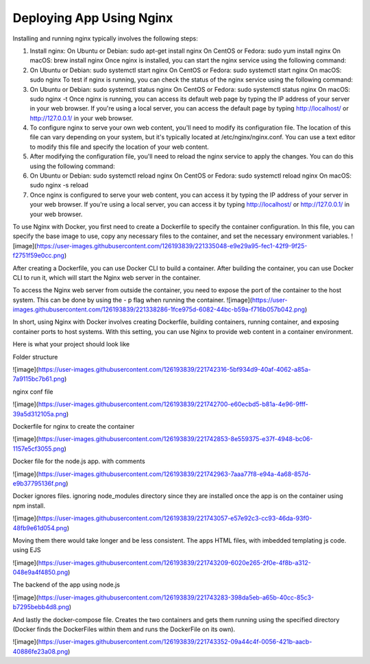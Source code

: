 Deploying App Using Nginx
=======================

Installing and running nginx typically involves the following steps:

1.  Install nginx:
    On Ubuntu or Debian: sudo apt-get install nginx
    On CentOS or Fedora: sudo yum install nginx
    On macOS: brew install nginx
    Once nginx is installed, you can start the nginx service using the following command:

2.  On Ubuntu or Debian: sudo systemctl start nginx
    On CentOS or Fedora: sudo systemctl start nginx
    On macOS: sudo nginx
    To test if nginx is running, you can check the status of the nginx service using the following command:

3.  On Ubuntu or Debian: sudo systemctl status nginx
    On CentOS or Fedora: sudo systemctl status nginx
    On macOS: sudo nginx -t
    Once nginx is running, you can access its default web page by typing the IP address of your server in your web browser. If you're using a local server, you can access the default page by typing http://localhost/ or http://127.0.0.1/ in your web browser.

4.  To configure nginx to serve your own web content, you'll need to modify its configuration file. The location of this file can vary depending on your system, but it's typically located at /etc/nginx/nginx.conf. You can use a text editor to modify this file and specify the location of your web content.

5.  After modifying the configuration file, you'll need to reload the nginx service to apply the changes. You can do this using the following command:

6.  On Ubuntu or Debian: sudo systemctl reload nginx
    On CentOS or Fedora: sudo systemctl reload nginx
    On macOS: sudo nginx -s reload

7.  Once nginx is configured to serve your web content, you can access it by typing the IP address of your server in your web browser. If you're using a local server, you can access it by typing http://localhost/ or http://127.0.0.1/ in your web browser.

To use Nginx with Docker, you first need to create a Dockerfile to specify the container configuration. In this file, you can specify the base image to use, copy any necessary files to the container, and set the necessary environment variables.
![image](https://user-images.githubusercontent.com/126193839/221335048-e9e29a95-fec1-42f9-9f25-f2751f59e0cc.png)

After creating a Dockerfile, you can use Docker CLI to build a container. After building the container, you can use Docker CLI to run it, which will start the Nginx web server in the container.


To access the Nginx web server from outside the container, you need to expose the port of the container to the host system. This can be done by using the - p flag when running the container.
![image](https://user-images.githubusercontent.com/126193839/221338286-1fce975d-6082-44bc-b59a-f716b057b042.png)


In short, using Nginx with Docker involves creating Dockerfile, building containers, running container, and exposing container ports to host systems. With this setting, you can use Nginx to provide web content in a container environment.

Here is what your project should look like

Folder structure

![image](https://user-images.githubusercontent.com/126193839/221742316-5bf934d9-40af-4062-a85a-7a9115bc7b61.png)

nginx conf file

![image](https://user-images.githubusercontent.com/126193839/221742700-e60ecbd5-b81a-4e96-9fff-39a5d312105a.png)

Dockerfile for nginx to create the container

![image](https://user-images.githubusercontent.com/126193839/221742853-8e559375-e37f-4948-bc06-1157e5cf3055.png)

Docker file for the node.js app. with comments

![image](https://user-images.githubusercontent.com/126193839/221742963-7aaa77f8-e94a-4a68-857d-e9b37795136f.png)

Docker ignores files. ignoring node_modules directory since they are installed once the app is on the container using npm install.

![image](https://user-images.githubusercontent.com/126193839/221743057-e57e92c3-cc93-46da-93f0-48fb9e61d054.png)

Moving them there would take longer and be less consistent. The apps HTML files, with imbedded templating js code. using EJS

![image](https://user-images.githubusercontent.com/126193839/221743209-6020e265-2f0e-4f8b-a312-048e9a4f4850.png)

The backend of the app using node.js

![image](https://user-images.githubusercontent.com/126193839/221743283-398da5eb-a65b-40cc-85c3-b7295bebb4d8.png)

And lastly the docker-compose file. Creates the two containers and gets them running using the specified directory (Docker finds the DockerFiles within them and runs the DockerFile on its own).

![image](https://user-images.githubusercontent.com/126193839/221743352-09a44c4f-0056-421b-aacb-40886fe23a08.png)
